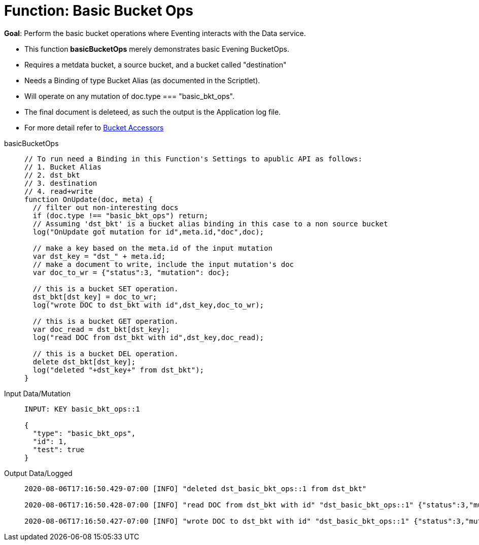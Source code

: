 = Function: Basic Bucket Ops
:page-edition: Enterprise Edition
:tabs:

*Goal*: Perform the basic bucket operations where Eventing interacts with the Data service.

* This function *basicBucketOps* merely demonstrates basic Evening BucketOps.
* Requires a metdata bucket, a source bucket, and a bucket called "destination"
* Needs a Binding of type Bucket Alias (as documented in the Scriptlet).
* Will operate on any mutation of doc.type === "basic_bkt_ops".
* The final document is deleteed, as such the output is the Application log file.
* For more detail refer to xref:eventing-language-constructs.adoc#bucket_accessors[Bucket Accessors]

[{tabs}] 
====
basicBucketOps::
+
--
[source,javascript]
----
// To run need a Binding in this Function's Settings to apublic API as follows:
// 1. Bucket Alias
// 2. dst_bkt
// 3. destination
// 4. read+write
function OnUpdate(doc, meta) {
  // filter out non-interesting docs
  if (doc.type !== "basic_bkt_ops") return;
  // Assuming 'dst_bkt' is a bucket alias binding in this case to a non source bucket
  log("OnUpdate got mutation for id",meta.id,"doc",doc);
 
  // make a key based on the meta.id of the input mutation
  var dst_key = "dst_" + meta.id;
  // make a document to write, include the input mutation's doc
  var doc_to_wr = {"status":3, "mutation": doc};
  
  // this is a bucket SET operation.
  dst_bkt[dst_key] = doc_to_wr;
  log("wrote DOC to dst_bkt with id",dst_key,doc_to_wr);

  // this is a bucket GET operation.
  var doc_read = dst_bkt[dst_key];
  log("read DOC from dst_bkt with id",dst_key,doc_read);

  // this is a bucket DEL operation.
  delete dst_bkt[dst_key];
  log("deleted "+dst_key+" from dst_bkt");
}
----
--

Input Data/Mutation::
+
--
[source,json]
----
INPUT: KEY basic_bkt_ops::1

{
  "type": "basic_bkt_ops",
  "id": 1,
  "test": true
}

----
--

Output Data/Logged::
+ 
-- 
[source,json]
----
2020-08-06T17:16:50.429-07:00 [INFO] "deleted dst_basic_bkt_ops::1 from dst_bkt"

2020-08-06T17:16:50.428-07:00 [INFO] "read DOC from dst_bkt with id" "dst_basic_bkt_ops::1" {"status":3,"mutation":{"type":"basic_bkt_ops","id":1,"test":true}}

2020-08-06T17:16:50.427-07:00 [INFO] "wrote DOC to dst_bkt with id" "dst_basic_bkt_ops::1" {"status":3,"mutation":{"type":"basic_bkt_ops","id":1,"test":true}}
----
--
====

